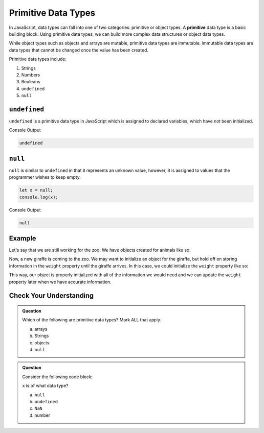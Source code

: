 Primitive Data Types
====================

.. index:: ! primitive

In JavaScript, data types can fall into one of two categories: primitive or object types.
A **primitive** data type is a basic building block.
Using primitive data types, we can build more complex data structures or object data types.

While object types such as objects and arrays are mutable, primitive data types are immutable.
Immutable data types are data types that cannot be changed once the value has been created.

Primitive data types include:

1. Strings
2. Numbers
3. Booleans
4. ``undefined``
5. ``null``

``undefined``
-------------

``undefined`` is a primitive data type in JavaScript which is assigned to declared variables, which have *not* been initialized.

.. sourcecode:: js
   :linenos:

   let x;
   console.log(x)

Console Output

.. sourcecode:: bash

   undefined

``null``
--------

``null`` is similar to ``undefined`` in that it represents an unknown value, however, it is assigned to values that the programmer wishes to keep empty.

.. sourcecode:: js

   let x = null;
   console.log(x);

Console Output

.. sourcecode:: bash

   null

Example
-------

Let's say that we are still working for the zoo. We have objects created for animals like so:

.. sourcecode:: js
   :linenos:

   let giraffe = {
      species: "Reticulated Giraffe",
      name: "Cynthia",
      weight: 1500,
      age: 15,
      diet: "leaves"
   };

Now, a new giraffe is coming to the zoo. We may want to initialize an object for the giraffe, but hold off on storing information in the ``weight`` property until the giraffe arrives.
In this case, we could initialize the ``weight`` property like so:

.. sourcecode:: js
   :linenos:

   let giraffeTwo = {
      species: "Reticulated Giraffe",
      name: "Alicia",
      weight: null,
      age: 10,
      diet: "leaves"
   };

This way, our object is properly initialized with all of the information we would need and we can update the ``weight`` property later when we have accurate information.

Check Your Understanding
------------------------

.. admonition:: Question

   Which of the following are primitive data types? Mark ALL that apply.

   a. arrays
   b. Strings
   c. objects
   d. ``null``

.. admonition:: Question

   Consider the following code block:

   .. sourcecode:: js
      :linenos:

      let x;

      console.log(x);

   ``x`` is of what data type?

   a. ``null``
   b. ``undefined``
   c. ``NaN``
   d. number


